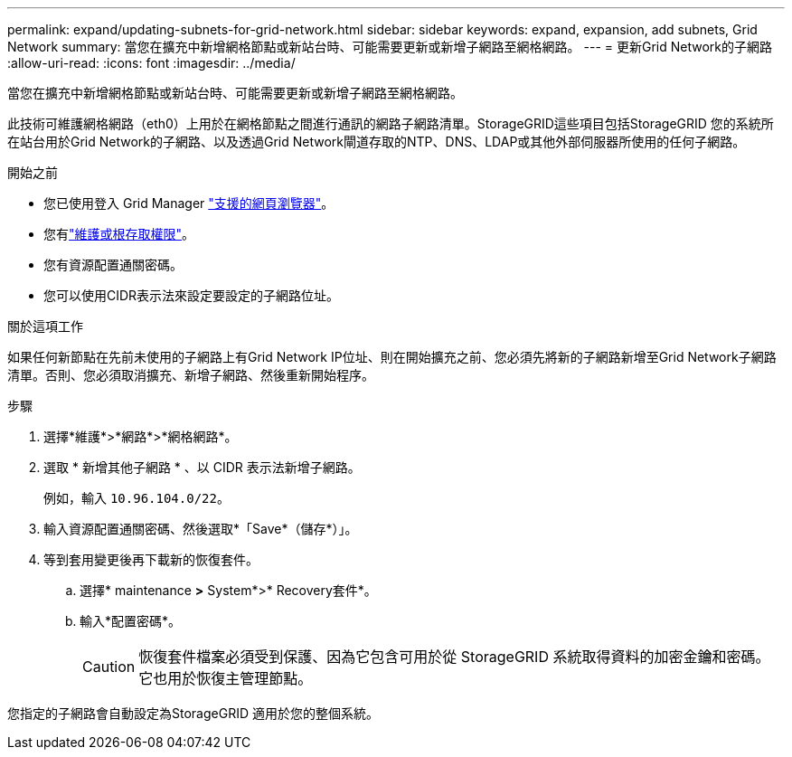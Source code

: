 ---
permalink: expand/updating-subnets-for-grid-network.html 
sidebar: sidebar 
keywords: expand, expansion, add subnets, Grid Network 
summary: 當您在擴充中新增網格節點或新站台時、可能需要更新或新增子網路至網格網路。 
---
= 更新Grid Network的子網路
:allow-uri-read: 
:icons: font
:imagesdir: ../media/


[role="lead"]
當您在擴充中新增網格節點或新站台時、可能需要更新或新增子網路至網格網路。

此技術可維護網格網路（eth0）上用於在網格節點之間進行通訊的網路子網路清單。StorageGRID這些項目包括StorageGRID 您的系統所在站台用於Grid Network的子網路、以及透過Grid Network閘道存取的NTP、DNS、LDAP或其他外部伺服器所使用的任何子網路。

.開始之前
* 您已使用登入 Grid Manager link:../admin/web-browser-requirements.html["支援的網頁瀏覽器"]。
* 您有link:../admin/admin-group-permissions.html["維護或根存取權限"]。
* 您有資源配置通關密碼。
* 您可以使用CIDR表示法來設定要設定的子網路位址。


.關於這項工作
如果任何新節點在先前未使用的子網路上有Grid Network IP位址、則在開始擴充之前、您必須先將新的子網路新增至Grid Network子網路清單。否則、您必須取消擴充、新增子網路、然後重新開始程序。

.步驟
. 選擇*維護*>*網路*>*網格網路*。
. 選取 * 新增其他子網路 * 、以 CIDR 表示法新增子網路。
+
例如，輸入 `10.96.104.0/22`。

. 輸入資源配置通關密碼、然後選取*「Save*（儲存*）」。
. 等到套用變更後再下載新的恢復套件。
+
.. 選擇* maintenance *>* System*>* Recovery套件*。
.. 輸入*配置密碼*。
+

CAUTION: 恢復套件檔案必須受到保護、因為它包含可用於從 StorageGRID 系統取得資料的加密金鑰和密碼。它也用於恢復主管理節點。





您指定的子網路會自動設定為StorageGRID 適用於您的整個系統。
